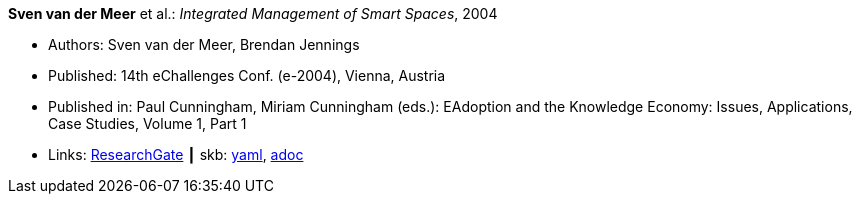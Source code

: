 //
// This file was generated by SKB-Dashboard, task 'lib-yaml2src'
// - on Wednesday November  7 at 00:23:12
// - skb-dashboard: https://www.github.com/vdmeer/skb-dashboard
//

*Sven van der Meer* et al.: _Integrated Management of Smart Spaces_, 2004

* Authors: Sven van der Meer, Brendan Jennings
* Published: 14th eChallenges Conf. (e-2004), Vienna, Austria
* Published in: Paul Cunningham, Miriam Cunningham (eds.): EAdoption and the Knowledge Economy: Issues, Applications, Case Studies, Volume 1, Part 1
* Links:
      link:https://www.researchgate.net/publication/229027391_Integrated_Management_of_Smart_Spaces[ResearchGate]
    ┃ skb:
        https://github.com/vdmeer/skb/tree/master/data/library/inproceedings/2000/vandermeer-2004-echallenges.yaml[yaml],
        https://github.com/vdmeer/skb/tree/master/data/library/inproceedings/2000/vandermeer-2004-echallenges.adoc[adoc]

